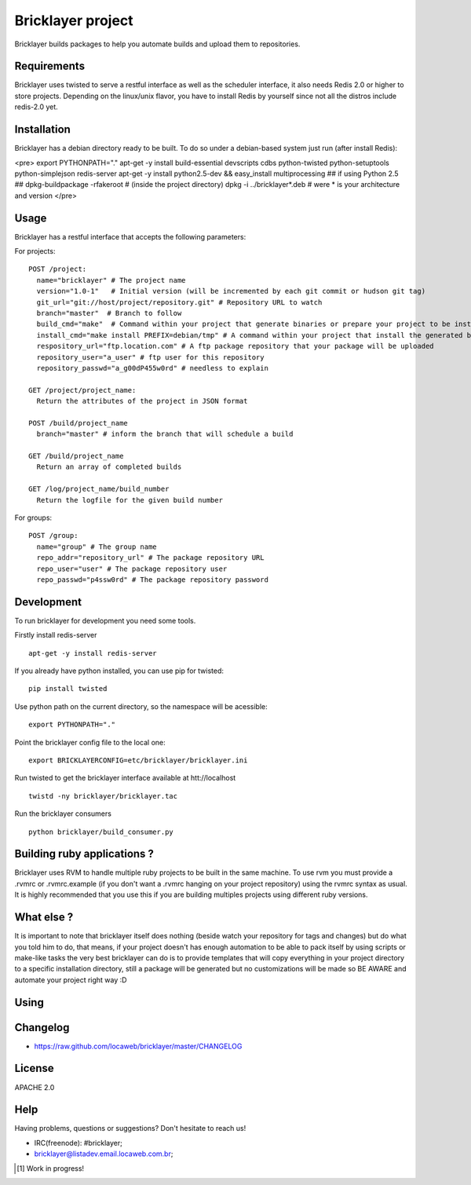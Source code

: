 .. bricklayer documentation master file, created by
   sphinx-quickstart on Wed Aug  1 14:40:54 2012.
   You can adapt this file completely to your liking, but it should at least
   contain the root `toctree` directive.

===================
 Bricklayer project
===================

Bricklayer builds packages to help you automate builds and upload them to repositories.

Requirements
============

Bricklayer uses twisted to serve a restful interface as well as the scheduler interface, it also needs Redis 2.0 or higher to store projects. Depending on the linux/unix flavor, you have to install Redis by yourself since not all the distros include redis-2.0 yet.

Installation
============

Bricklayer has a debian directory ready to be built. To do so under a debian-based system just run (after install Redis):

<pre>
export PYTHONPATH="."
apt-get -y install build-essential devscripts cdbs python-twisted python-setuptools python-simplejson redis-server
apt-get -y install python2.5-dev && easy_install multiprocessing ## if using Python 2.5 ##
dpkg-buildpackage -rfakeroot # (inside the project directory)
dpkg -i ../bricklayer*.deb # were * is your architecture and version
</pre>

Usage
=====

Bricklayer has a restful interface that accepts the following parameters:

For projects:

::

  POST /project:
    name="bricklayer" # The project name
    version="1.0-1"   # Initial version (will be incremented by each git commit or hudson git tag)
    git_url="git://host/project/repository.git" # Repository URL to watch
    branch="master"  # Branch to follow
    build_cmd="make"  # Command within your project that generate binaries or prepare your project to be installed
    install_cmd="make install PREFIX=debian/tmp" # A command within your project that install the generated binaries
    respository_url="ftp.location.com" # A ftp package repository that your package will be uploaded
    repository_user="a_user" # ftp user for this repository
    repository_passwd="a_g00dP455w0rd" # needless to explain

  GET /project/project_name:
    Return the attributes of the project in JSON format

  POST /build/project_name
    branch="master" # inform the branch that will schedule a build

  GET /build/project_name
    Return an array of completed builds

  GET /log/project_name/build_number
    Return the logfile for the given build number


For groups:

::

  POST /group:
    name="group" # The group name
    repo_addr="repository_url" # The package repository URL
    repo_user="user" # The package repository user
    repo_passwd="p4ssw0rd" # The package repository password


Development
===========

To run bricklayer for development you need some tools.

Firstly install redis-server

::

  apt-get -y install redis-server


If you already have python installed, you can use pip for twisted:

::

  pip install twisted

Use python path on the current directory, so the namespace will be acessible:

::

  export PYTHONPATH="."

Point the bricklayer config file to the local one:

::

  export BRICKLAYERCONFIG=etc/bricklayer/bricklayer.ini

Run twisted to get the bricklayer interface available at htt://localhost

::

  twistd -ny bricklayer/bricklayer.tac

Run the bricklayer consumers

::
  
  python bricklayer/build_consumer.py

Building ruby applications ?
============================

Bricklayer uses RVM to handle multiple ruby projects to be built in the same machine. To use rvm you must provide a .rvmrc or .rvmrc.example (if you don't want a .rvmrc hanging on your project repository) using the rvmrc syntax as usual. It is highly recommended that you use this if you are building multiples projects using different ruby versions.

What else ?
===========

It is important to note that bricklayer itself does nothing (beside watch your repository for tags and changes) but do what you told him to do, that means, if your project doesn't has enough automation to be able to pack itself by using scripts or make-like tasks the very best bricklayer can do is to provide templates that will copy everything in your project directory to a specific installation directory, still a package will be generated but no customizations will be made so BE AWARE and automate your project right way :D

Using
=====

Changelog
=========

* https://raw.github.com/locaweb/bricklayer/master/CHANGELOG

License
=======

APACHE 2.0

Help
====

Having problems, questions or suggestions? Don't hesitate to reach us!

* IRC(freenode): #bricklayer;

* bricklayer@listadev.email.locaweb.com.br;

.. [#] Work in progress!
